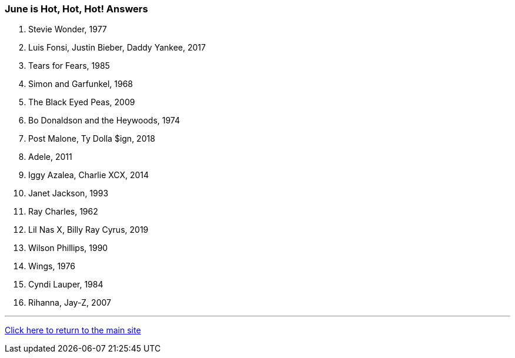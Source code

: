 === June is Hot, Hot, Hot! Answers

1. Stevie Wonder, 1977
2. Luis Fonsi, Justin Bieber, Daddy Yankee, 2017
3. Tears for Fears, 1985
4. Simon and Garfunkel, 1968
5. The Black Eyed Peas, 2009
6. Bo Donaldson and the Heywoods, 1974
7. Post Malone, Ty Dolla $ign, 2018
8. Adele, 2011
9. Iggy Azalea, Charlie XCX, 2014
10. Janet Jackson, 1993
11. Ray Charles, 1962
12. Lil Nas X, Billy Ray Cyrus, 2019
13. Wilson Phillips, 1990
14. Wings, 1976
15. Cyndi Lauper, 1984
16. Rihanna, Jay-Z, 2007

'''

link:../index.html[Click here to return to the main site]